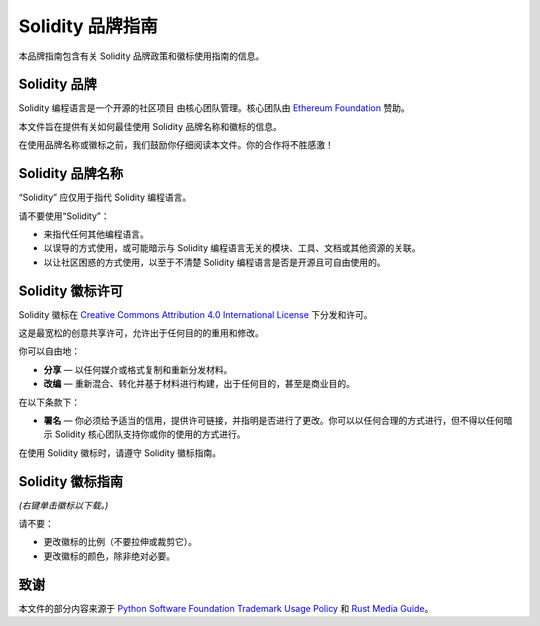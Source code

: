 ####################
Solidity 品牌指南
####################

本品牌指南包含有关 Solidity 品牌政策和徽标使用指南的信息。

Solidity 品牌
==================

Solidity 编程语言是一个开源的社区项目
由核心团队管理。核心团队由 `Ethereum Foundation <https://ethereum.foundation/>`_ 赞助。

本文件旨在提供有关如何最佳使用 Solidity 品牌名称和徽标的信息。

在使用品牌名称或徽标之前，我们鼓励你仔细阅读本文件。你的合作将不胜感激！

Solidity 品牌名称
===================

“Solidity” 应仅用于指代 Solidity 编程语言。

请不要使用“Solidity”：

- 来指代任何其他编程语言。

- 以误导的方式使用，或可能暗示与 Solidity 编程语言无关的模块、工具、文档或其他资源的关联。

- 以让社区困惑的方式使用，以至于不清楚 Solidity 编程语言是否是开源且可自由使用的。

Solidity 徽标许可
=====================

.. image:: https://i.creativecommons.org/l/by/4.0/88x31.png
  :width: 88
  :alt: 创意共享许可

Solidity 徽标在 `Creative Commons Attribution 4.0 International License <https://creativecommons.org/licenses/by/4.0/>`_ 下分发和许可。

这是最宽松的创意共享许可，允许出于任何目的的重用和修改。

你可以自由地：

- **分享** — 以任何媒介或格式复制和重新分发材料。

- **改编** — 重新混合、转化并基于材料进行构建，出于任何目的，甚至是商业目的。

在以下条款下：

- **署名** — 你必须给予适当的信用，提供许可链接，并指明是否进行了更改。你可以以任何合理的方式进行，但不得以任何暗示 Solidity 核心团队支持你或你的使用的方式进行。

在使用 Solidity 徽标时，请遵守 Solidity 徽标指南。

Solidity 徽标指南
========================

.. image:: solidity_logo.svg
  :width: 256

*(右键单击徽标以下载。)*

请不要：

- 更改徽标的比例（不要拉伸或裁剪它）。

- 更改徽标的颜色，除非绝对必要。

致谢
=======

本文件的部分内容来源于 `Python Software Foundation Trademark Usage Policy <https://www.python.org/psf/trademarks/>`_
和 `Rust Media Guide <https://www.rust-lang.org/policies/media-guide>`_。